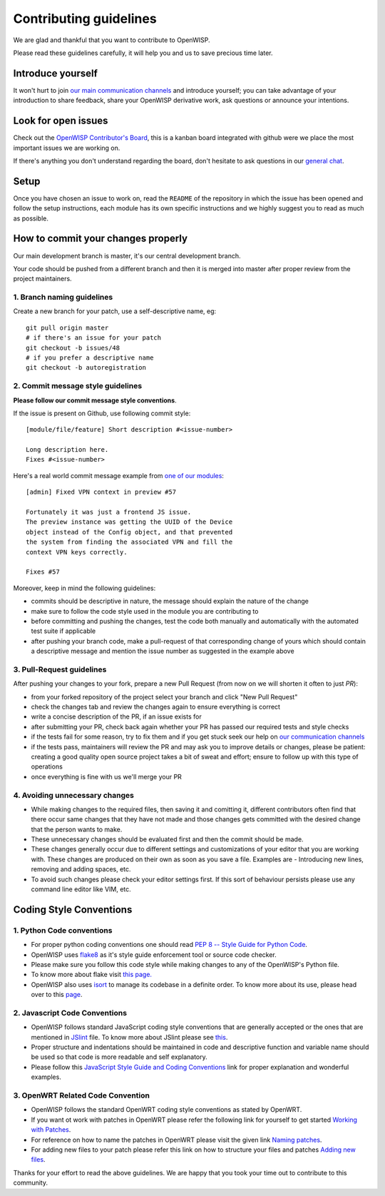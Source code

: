 Contributing guidelines
=======================

We are glad and thankful that you want to contribute to OpenWISP.

Please read these guidelines carefully, it will help you and us
to save precious time later.

Introduce yourself
~~~~~~~~~~~~~~~~~~

It won't hurt to join `our main communication channels <http://openwisp.org/support.html>`_
and introduce yourself; you can take advantage of your introduction to share feedback,
share your OpenWISP derivative work, ask questions or announce your intentions.

Look for open issues
~~~~~~~~~~~~~~~~~~~~

Check out the `OpenWISP Contributor's Board <https://github.com/orgs/openwisp/projects/3>`_,
this is a kanban board integrated with github were we place the most important
issues we are working on.

If there's anything you don't understand regarding the board, don't hesitate
to ask questions in our `general chat <https://gitter.im/openwisp/general>`_.

Setup
~~~~~

Once you have chosen an issue to work on, read the ``README`` of the repository
in which the issue has been opened and follow the setup instructions, each module
has its own specific instructions and we highly suggest you to read as much as
possible.

How to commit your changes properly
~~~~~~~~~~~~~~~~~~~~~~~~~~~~~~~~~~~

Our main development branch is master, it's our central development
branch.

Your code should be pushed from a different branch and then it is
merged into master after proper review from the project maintainers.

1. Branch naming guidelines
---------------------------

Create a new branch for your patch, use a self-descriptive name, eg:

::

  git pull origin master
  # if there's an issue for your patch
  git checkout -b issues/48
  # if you prefer a descriptive name
  git checkout -b autoregistration

2. Commit message style guidelines
----------------------------------

**Please follow our commit message style conventions**.

If the issue is present on Github, use following commit style:

::

    [module/file/feature] Short description #<issue-number>

    Long description here.
    Fixes #<issue-number>

Here's a real world commit message example from `one of our modules
<https://github.com/openwisp/django-netjsonconfig/commit/7a5dad9f97e708b89149c2765f8298c5a94b652b>`_:

::

    [admin] Fixed VPN context in preview #57

    Fortunately it was just a frontend JS issue.
    The preview instance was getting the UUID of the Device
    object instead of the Config object, and that prevented
    the system from finding the associated VPN and fill the
    context VPN keys correctly.

    Fixes #57

Moreover, keep in mind the following guidelines:

- commits should be descriptive in nature, the message should
  explain the nature of the change
- make sure to follow the code style used in the module
  you are contributing to
- before committing and pushing the changes, test the code both manually
  and automatically with the automated test suite if applicable
- after pushing your branch code, make a pull-request of that
  corresponding change of yours which should contain a descriptive
  message and mention the issue number as suggested in the example above

3. Pull-Request guidelines
--------------------------

After pushing your changes to your fork, prepare a new Pull Request
(from now on we will shorten it often to just *PR*):

- from your forked repository of the project select your branch and
  click "New Pull Request"
- check the changes tab and review the changes again to ensure everything
  is correct
- write a concise description of the PR, if an issue exists for
- after submitting your PR, check back again whether your PR has passed
  our required tests and style checks
- if the tests fail for some reason, try to fix them and if you get
  stuck seek our help on `our communication channels
  <http://openwisp.org/support.html>`_
- if the tests pass, maintainers will review the PR and may ask
  you to improve details or changes, please be patient: creating
  a good quality open source project takes a bit of sweat and effort;
  ensure to follow up with this type of operations
- once everything is fine with us we'll merge your PR

4. Avoiding unnecessary changes
-------------------------------

- While making changes to the required files, then saving it and comitting it,
  different contributors often find that there occur same changes that they have
  not made and those changes gets committed with the desired change that the person
  wants to make.

- These unnecessary changes should be evaluated first and then the commit should
  be made.

- These changes generally occur due to different settings and customizations
  of your editor that you are working with. These changes are produced on their own
  as soon as you save a file. Examples are - Introducing new lines, removing and
  adding spaces, etc.

- To avoid such changes please check your editor settings first. If this sort of
  behaviour persists please use any command line editor like VIM, etc.

Coding Style Conventions
~~~~~~~~~~~~~~~~~~~~~~~~

1. Python Code conventions
--------------------------

- For proper python coding conventions one should read `PEP 8 -- Style Guide for
  Python Code <https://www.python.org/dev/peps/pep-0008/>`_.

- OpenWISP uses `flake8 <https://pypi.python.org/pypi/flake8>`_ as it's style guide
  enforcement tool or source code checker.

- Please make sure you follow this code style while making changes to any
  of the OpenWISP's Python file.

- To know more about flake visit `this page. <http://flake8.pycqa.org/en/latest/>`_

- OpenWISP also uses `isort <https://pypi.python.org/pypi/isort>`_ to manage its codebase
  in a definite order. To know more about its use, please head over to this
  `page <http://isort.readthedocs.io/en/latest/>`_.

2. Javascript Code Conventions
------------------------------

- OpenWISP follows standard JavaScript coding style conventions that are generally
  accepted or the ones that are mentioned in
  `JSlint <https://github.com/openwisp/django-freeradius/blob/master/.jslintrc>`_ file.
  To know more about JSlint please see `this <https://www.jslint.com/help.html>`_.

- Proper structure and indentations should be maintained in code and descriptive
  function and variable name should be used so that code is more readable and
  self explanatory.

- Please follow this `JavaScript Style Guide and Coding Conventions
  <https://www.w3schools.com/js/js_conventions.asp>`_ link for proper
  explanation and wonderful examples.

3. OpenWRT Related Code Convention
----------------------------------

- OpenWISP follows the standard OpenWRT coding style conventions as stated by
  OpenWRT.

- If you want ot work with patches in OpenWRT please refer the following link for yourself
  to get started `Working with Patches <https://wiki.openwrt.org/doc/devel/patches>`_.

- For reference on how to name the patches in OpenWRT please visit the given link
  `Naming patches <https://wiki.openwrt.org/doc/devel/patches#naming_patches>`_.

- For adding new files to your patch please refer this link on how to structure your files
  and patches `Adding new files <https://wiki.openwrt.org/doc/devel/patches#naming_patches>`_.

Thanks for your effort to read the above guidelines. We are happy that you took
your time out to contribute to this community.
